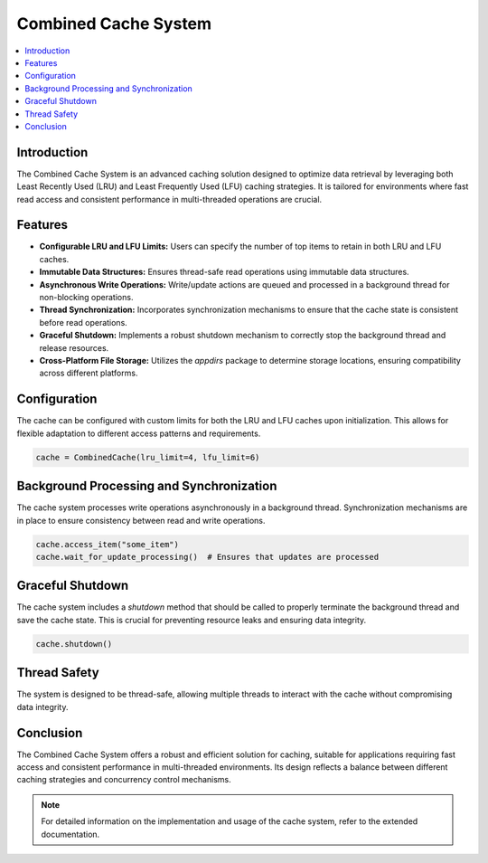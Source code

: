Combined Cache System
=====================

.. contents::
   :local:
   :depth: 2

Introduction
------------
The Combined Cache System is an advanced caching solution designed to optimize data retrieval by leveraging both Least Recently Used (LRU) and Least Frequently Used (LFU) caching strategies. It is tailored for environments where fast read access and consistent performance in multi-threaded operations are crucial.

Features
--------
- **Configurable LRU and LFU Limits:** Users can specify the number of top items to retain in both LRU and LFU caches.
- **Immutable Data Structures:** Ensures thread-safe read operations using immutable data structures.
- **Asynchronous Write Operations:** Write/update actions are queued and processed in a background thread for non-blocking operations.
- **Thread Synchronization:** Incorporates synchronization mechanisms to ensure that the cache state is consistent before read operations.
- **Graceful Shutdown:** Implements a robust shutdown mechanism to correctly stop the background thread and release resources.
- **Cross-Platform File Storage:** Utilizes the `appdirs` package to determine storage locations, ensuring compatibility across different platforms.

Configuration
-------------
The cache can be configured with custom limits for both the LRU and LFU caches upon initialization. This allows for flexible adaptation to different access patterns and requirements.

.. code-block:: python

   cache = CombinedCache(lru_limit=4, lfu_limit=6)

Background Processing and Synchronization
-----------------------------------------
The cache system processes write operations asynchronously in a background thread. Synchronization mechanisms are in place to ensure consistency between read and write operations.

.. code-block:: python

   cache.access_item("some_item")
   cache.wait_for_update_processing()  # Ensures that updates are processed

Graceful Shutdown
-----------------
The cache system includes a `shutdown` method that should be called to properly terminate the background thread and save the cache state. This is crucial for preventing resource leaks and ensuring data integrity.

.. code-block:: python

   cache.shutdown()

Thread Safety
-------------
The system is designed to be thread-safe, allowing multiple threads to interact with the cache without compromising data integrity.

Conclusion
----------
The Combined Cache System offers a robust and efficient solution for caching, suitable for applications requiring fast access and consistent performance in multi-threaded environments. Its design reflects a balance between different caching strategies and concurrency control mechanisms.

.. note:: For detailed information on the implementation and usage of the cache system, refer to the extended documentation.

